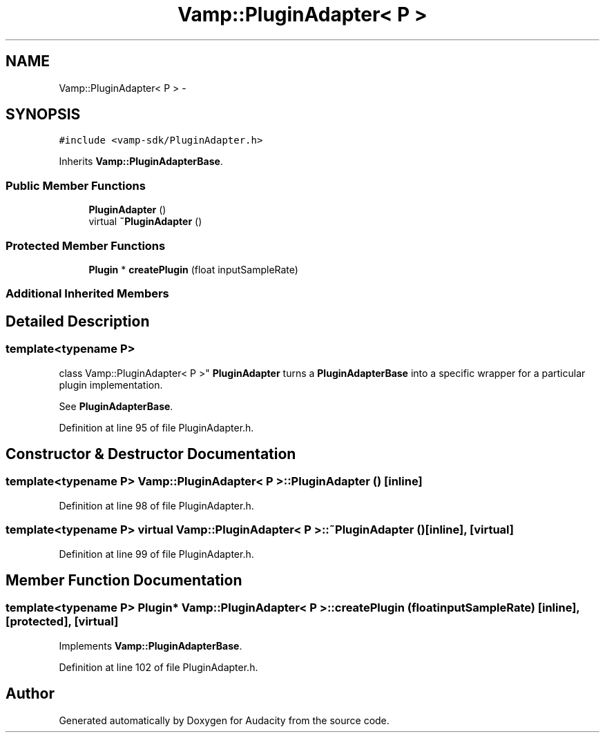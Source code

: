 .TH "Vamp::PluginAdapter< P >" 3 "Thu Apr 28 2016" "Audacity" \" -*- nroff -*-
.ad l
.nh
.SH NAME
Vamp::PluginAdapter< P > \- 
.SH SYNOPSIS
.br
.PP
.PP
\fC#include <vamp\-sdk/PluginAdapter\&.h>\fP
.PP
Inherits \fBVamp::PluginAdapterBase\fP\&.
.SS "Public Member Functions"

.in +1c
.ti -1c
.RI "\fBPluginAdapter\fP ()"
.br
.ti -1c
.RI "virtual \fB~PluginAdapter\fP ()"
.br
.in -1c
.SS "Protected Member Functions"

.in +1c
.ti -1c
.RI "\fBPlugin\fP * \fBcreatePlugin\fP (float inputSampleRate)"
.br
.in -1c
.SS "Additional Inherited Members"
.SH "Detailed Description"
.PP 

.SS "template<typename P>
.br
class Vamp::PluginAdapter< P >"
\fBPluginAdapter\fP turns a \fBPluginAdapterBase\fP into a specific wrapper for a particular plugin implementation\&.
.PP
See \fBPluginAdapterBase\fP\&. 
.PP
Definition at line 95 of file PluginAdapter\&.h\&.
.SH "Constructor & Destructor Documentation"
.PP 
.SS "template<typename P> \fBVamp::PluginAdapter\fP< P >::\fBPluginAdapter\fP ()\fC [inline]\fP"

.PP
Definition at line 98 of file PluginAdapter\&.h\&.
.SS "template<typename P> virtual \fBVamp::PluginAdapter\fP< P >::~\fBPluginAdapter\fP ()\fC [inline]\fP, \fC [virtual]\fP"

.PP
Definition at line 99 of file PluginAdapter\&.h\&.
.SH "Member Function Documentation"
.PP 
.SS "template<typename P> \fBPlugin\fP* \fBVamp::PluginAdapter\fP< P >::createPlugin (float inputSampleRate)\fC [inline]\fP, \fC [protected]\fP, \fC [virtual]\fP"

.PP
Implements \fBVamp::PluginAdapterBase\fP\&.
.PP
Definition at line 102 of file PluginAdapter\&.h\&.

.SH "Author"
.PP 
Generated automatically by Doxygen for Audacity from the source code\&.
